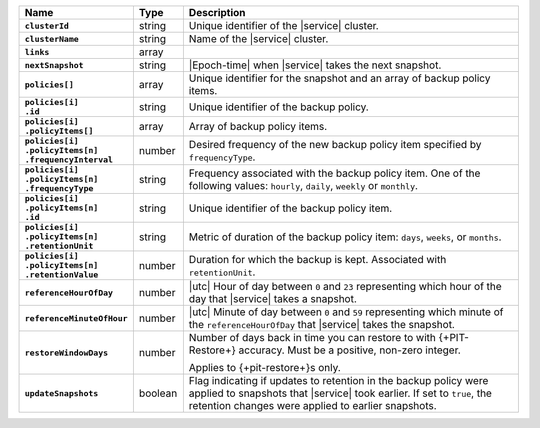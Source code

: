 .. list-table::
   :widths: 10 10 80
   :header-rows: 1
   :stub-columns: 1

   * - Name
     - Type
     - Description

   * - ``clusterId``
     - string
     - Unique identifier of the |service| cluster.

   * - ``clusterName``
     - string
     - Name of the |service| cluster.

   * - ``links``
     - array
     - .. include:: /includes/api/links-explanation.rst

   * - ``nextSnapshot``
     - string
     - |Epoch-time| when |service| takes the next snapshot.

   * - ``policies[]``
     - array
     - Unique identifier for the snapshot and an array of
       backup policy items.

   * - | ``policies[i]``
       | ``.id``
     - string
     - Unique identifier of the backup policy.

   * - | ``policies[i]``
       | ``.policyItems[]``
     - array
     - Array of backup policy items.

   * - | ``policies[i]``
       | ``.policyItems[n]``
       | ``.frequencyInterval``
     - number
     - Desired frequency of the new backup policy item specified
       by ``frequencyType``.

   * - | ``policies[i]``
       | ``.policyItems[n]``
       | ``.frequencyType``
     - string
     - Frequency associated with the backup policy item. One of the
       following values: ``hourly``, ``daily``, ``weekly`` or
       ``monthly``.

   * - | ``policies[i]``
       | ``.policyItems[n]``
       | ``.id``
     - string
     - Unique identifier of the backup policy item.

   * - | ``policies[i]``
       | ``.policyItems[n]``
       | ``.retentionUnit``
     - string
     - Metric of duration of the backup policy item: ``days``,
       ``weeks``, or ``months``.

   * - | ``policies[i]``
       | ``.policyItems[n]``
       | ``.retentionValue``
     - number
     - Duration for which the backup is kept. Associated with
       ``retentionUnit``.

   * - ``referenceHourOfDay``
     - number
     - |utc| Hour of day between ``0`` and ``23`` representing which
       hour of the day that |service| takes a snapshot.

   * - ``referenceMinuteOfHour``
     - number
     - |utc| Minute of day between ``0`` and ``59`` representing which
       minute of the ``referenceHourOfDay`` that |service| takes the
       snapshot.

   * - ``restoreWindowDays``
     - number
     - Number of days back in time you can restore to with
       {+PIT-Restore+} accuracy. Must be a positive, non-zero integer.

       Applies to {+pit-restore+}s only.

   * - ``updateSnapshots``
     - boolean
     - Flag indicating if updates to retention in the backup policy
       were applied to snapshots that |service| took earlier. If set to
       ``true``, the retention changes were applied to earlier
       snapshots.

